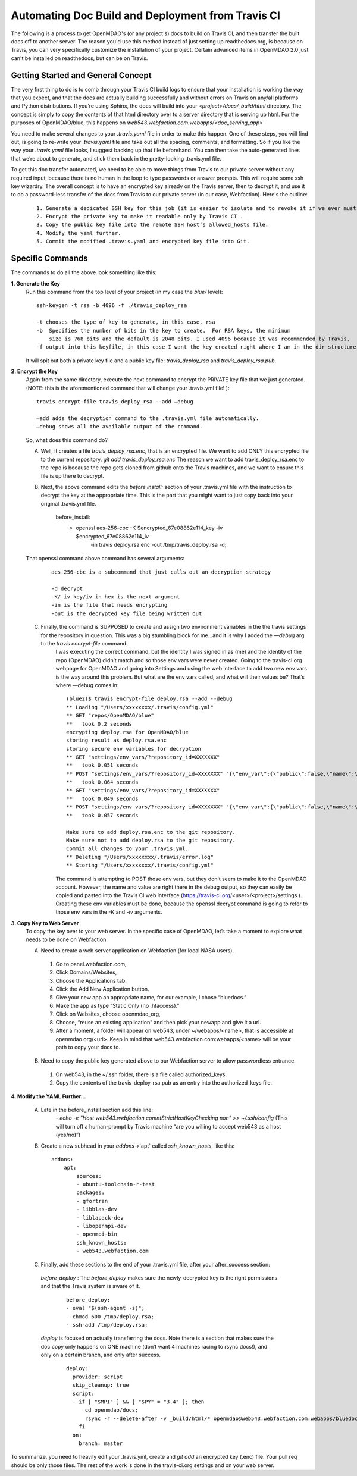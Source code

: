 **************************************************
Automating Doc Build and Deployment from Travis CI
**************************************************

The following is a process to get OpenMDAO's (or any project's) docs to build on Travis CI, and then transfer the built docs off to another server.
The reason you'd use this method instead of just setting up readthedocs.org, is because on Travis, you can very specifically
customize the installation of your project.  Certain advanced items in OpenMDAO 2.0 just can't be installed on readthedocs, but can be on Travis.

Getting Started and General Concept
-----------------------------------

The very first thing to do is to comb through your Travis CI build logs to ensure that your installation is
working the way that you expect, and that the docs are actually building successfully and
without errors on Travis on any/all platforms and Python distributions. If you’re using Sphinx, the docs will build into
your `<project>/docs/_build/html` directory. The concept is simply to copy the contents of that html directory over to a
server directory that is serving up html.  For the purposes of OpenMDAO/blue, this happens on `web543.webfaction.com:webapps/<doc_serving_app>`


You need to make several changes to your `.travis.yaml` file in order to make this happen.
One of these steps, you will find out, is going to re-write your `.travis.yaml` file and take out all the spacing,
comments, and formatting. So if you like the way your `.travis.yaml` file looks, I suggest backing up that file beforehand.
You can then take the auto-generated lines that we’re about to generate, and stick them back in the pretty-looking .travis.yml file.

To get this doc transfer automated, we need to be able to move things from Travis to our private server without any required input,
because there is no human in the loop to type passwords or answer prompts.  This will require some ssh key wizardry.
The overall concept is to have an encrypted key already on the Travis server, then to decrypt it, and use it to do a
password-less transfer of the docs from Travis to our private server (in our case, Webfaction).  Here's the outline:

    ::

	1. Generate a dedicated SSH key for this job (it is easier to isolate and to revoke it if we ever must).
	2. Encrypt the private key to make it readable only by Travis CI .
	3. Copy the public key file into the remote SSH host’s allowed_hosts file.
	4. Modify the yaml further.
	5. Commit the modified .travis.yaml and encrypted key file into Git.




Specific Commands
-----------------

The commands to do all the above look something like this:

**1. Generate the Key**
    Run this command from the top level of your project (in my case the `blue/` level):

    ::

        ssh-keygen -t rsa -b 4096 -f ./travis_deploy_rsa

        -t chooses the type of key to generate, in this case, rsa
        -b  Specifies the number of bits in the key to create.  For RSA keys, the minimum
            size is 768 bits and the default is 2048 bits. I used 4096 because it was recommended by Travis.
        -f output into this keyfile, in this case I want the key created right where I am in the dir structure.

    It will spit out both a private key file and a public key file: `travis_deploy_rsa` and `travis_deploy_rsa.pub`.

**2. Encrypt the Key**
    Again from the same directory, execute the next command to encrypt the PRIVATE key file that we just generated.
    (NOTE: this is the aforementioned command that will change your .travis.yml file! ):

    ::

        travis encrypt-file travis_deploy_rsa --add —debug

        —add adds the decryption command to the .travis.yml file automatically.
        —debug shows all the available output of the command.

    So, what does this command do?

    A. Well, it creates a file `travis_deploy_rsa.enc`, that is an encrypted file. We want to add ONLY this encrypted file to the current repository.  `git add travis_deploy_rsa.enc`  The reason we want to add travis_deploy_rsa.enc to the repo is because the repo gets cloned from github onto the Travis machines, and we want to ensure this file is up there to decrypt.

    B. Next, the above command edits the  `before install:` section of your .travis.yml file with the instruction to decrypt the key at the appropriate time. This is the part that you might want to just copy back into your original .travis.yml file.

        ::

        before_install:
            - openssl aes-256-cbc -K $encrypted_67e08862e114_key -iv $encrypted_67e08862e114_iv
                -in travis deploy.rsa.enc -out /tmp/travis_deploy.rsa -d;

    That openssl command above command has several arguments:

        ::

            aes-256-cbc is a subcommand that just calls out an decryption strategy

            -d decrypt
            -K/-iv key/iv in hex is the next argument
            -in is the file that needs encrypting
            -out is the decrypted key file being written out

    C. Finally, the command is SUPPOSED to create and assign two environment variables in the the travis settings for the repository in question.  This was a big stumbling block for me…and it is why I added the `—debug` arg to the `travis encrypt-file` command.
        I was executing the correct command, but the identity I was signed in as (me) and the identity of the repo (OpenMDAO) didn’t match and so those env vars were never created.  Going to the travis-ci.org webpage for OpenMDAO and going into Settings and using
        the web interface to add two new env vars is the way around this problem.  But what are the env vars called, and what will their values be?  That’s where —debug comes in:

        ::

            (blue2)$ travis encrypt-file deploy.rsa --add --debug
            ** Loading "/Users/xxxxxxxx/.travis/config.yml"
            ** GET "repos/OpenMDAO/blue"
            **   took 0.2 seconds
            encrypting deploy.rsa for OpenMDAO/blue
            storing result as deploy.rsa.enc
            storing secure env variables for decryption
            ** GET "settings/env_vars/?repository_id=XXXXXXX"
            **   took 0.051 seconds
            ** POST "settings/env_vars/?repository_id=XXXXXXX" "{\"env_var\":{\"public\":false,\"name\":\"encrypted_67eXXXXXXXXX_key\",\"value\":\"?????????????????????????????\"}}"
            **   took 0.064 seconds
            ** GET "settings/env_vars/?repository_id=XXXXXXX"
            **   took 0.049 seconds
            ** POST "settings/env_vars/?repository_id=XXXXXXX" "{\"env_var\":{\"public\":false,\"name\":\"encrypted_67eXXXXXXXXX_iv\",\"value\":\"??????????????????????????????\"}}"
            **   took 0.057 seconds

            Make sure to add deploy.rsa.enc to the git repository.
            Make sure not to add deploy.rsa to the git repository.
            Commit all changes to your .travis.yml.
            ** Deleting "/Users/xxxxxxxx/.travis/error.log"
            ** Storing "/Users/xxxxxxxx/.travis/config.yml"


        The command is attempting to POST those env vars, but they don’t seem to make it to the OpenMDAO account.
        However, the name and value are right there in the debug output, so they can easily be copied and pasted into the Travis CI web
        interface (https://travis-ci.org/<user>/<project>/settings ). Creating these env variables must be done, because the
        openssl decrypt command is going to refer to those env vars in the `-K` and `-iv` arguments.


**3. Copy Key to Web Server**
    To copy the key over to your web server.  In the specific case of OpenMDAO, let’s take a moment to explore what needs to be done on Webfaction.

    A. Need to create a web server application on Webfaction (for local NASA users).

     1. Go to panel.webfaction.com,
     2. Click Domains/Websites,
     3. Choose the Applications tab.
     4. Click the Add New Application button.
     5. Give your new app an appropriate name, for our example, I chose “bluedocs.”
     6. Make the app as type “Static Only (no .htaccess)."
     7. Click on Websites, choose openmdao_org,
     8. Choose, “reuse an existing application” and then pick your newapp and give it a url.
     9. After a moment, a folder will appear on web543, under ~/webapps/<name>, that is accessible at openmdao.org/<url>. Keep in mind that web543.webfaction.com:webapps/<name> will be your path to copy your docs to.

    B. Need to copy the public key generated above to our Webfaction server to allow passwordless entrance.

     1. On web543, in the ~/.ssh folder, there is a file called authorized_keys.
     2. Copy the contents of the travis_deploy_rsa.pub as an entry into the authorized_keys file.

**4. Modify the YAML Further…**

   A. Late in the before_install section add this line:
        `- echo -e "Host web543.webfaction.com\n\tStrictHostKeyChecking no\n" >> ~/.ssh/config`
        (This will turn off a human-prompt by Travis machine “are you willing to accept web543 as a host (yes/no)”)

   B. Create a new subhead in your `addons`->`apt` called `ssh_known_hosts`, like this:

     ::

        addons:
            apt:
                sources:
                - ubuntu-toolchain-r-test
                packages:
                - gfortran
                - libblas-dev
                - liblapack-dev
                - libopenmpi-dev
                - openmpi-bin
                ssh_known_hosts:
                - web543.webfaction.com


   C. Finally, add these sections to the end of your .travis.yml file, after your after_success section:

    `before_deploy` : The `before_deploy` makes sure the newly-decrypted key is the right permissions and that the Travis system is aware of it.

      ::

        before_deploy:
        - eval "$(ssh-agent -s)";
        - chmod 600 /tmp/deploy.rsa;
        - ssh-add /tmp/deploy.rsa;


    `deploy` is focused on actually transferring the docs.  Note there is a section that makes sure the doc copy only happens on ONE machine (don’t want 4 machines racing to rsync docs!), and only on a certain branch, and only after success.

      ::

        deploy:
          provider: script
          skip_cleanup: true
          script:
          - if [ "$MPI" ] && [ "$PY" = "3.4" ]; then
              cd openmdao/docs;
              rsync -r --delete-after -v _build/html/* openmdao@web543.webfaction.com:webapps/bluedocs;
            fi
          on:
            branch: master

To summarize, you need to heavily edit your .travis.yml, create and `git add` an encrypted key (.enc) file.
Your pull req should be only those files.  The rest of the work is done in the travis-ci.org settings and
on your web server.


